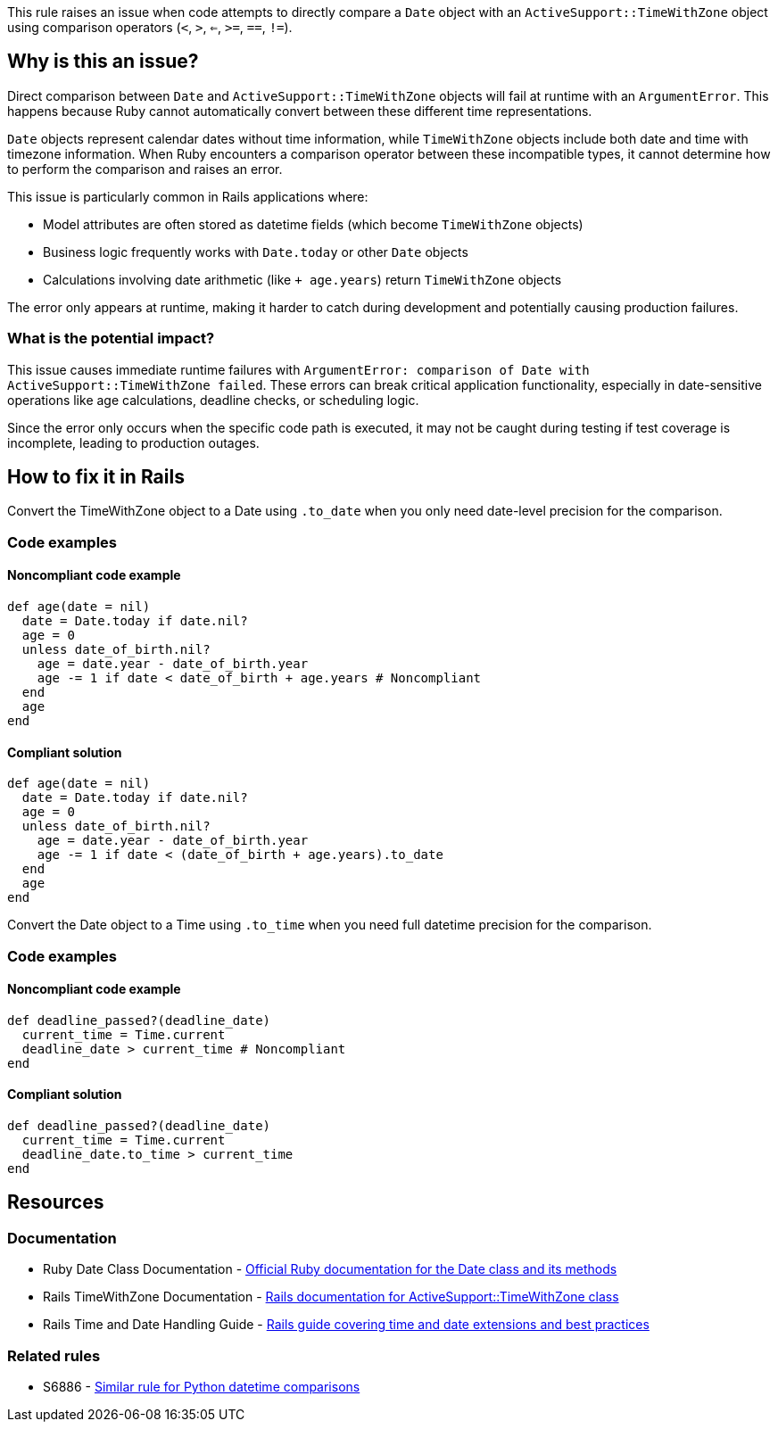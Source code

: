This rule raises an issue when code attempts to directly compare a `Date` object with an `ActiveSupport::TimeWithZone` object using comparison operators (`<`, `>`, `<=`, `>=`, `==`, `!=`).

== Why is this an issue?

Direct comparison between `Date` and `ActiveSupport::TimeWithZone` objects will fail at runtime with an `ArgumentError`. This happens because Ruby cannot automatically convert between these different time representations.

`Date` objects represent calendar dates without time information, while `TimeWithZone` objects include both date and time with timezone information. When Ruby encounters a comparison operator between these incompatible types, it cannot determine how to perform the comparison and raises an error.

This issue is particularly common in Rails applications where:

* Model attributes are often stored as datetime fields (which become `TimeWithZone` objects)
* Business logic frequently works with `Date.today` or other `Date` objects
* Calculations involving date arithmetic (like `+ age.years`) return `TimeWithZone` objects

The error only appears at runtime, making it harder to catch during development and potentially causing production failures.

=== What is the potential impact?

This issue causes immediate runtime failures with `ArgumentError: comparison of Date with ActiveSupport::TimeWithZone failed`. These errors can break critical application functionality, especially in date-sensitive operations like age calculations, deadline checks, or scheduling logic.

Since the error only occurs when the specific code path is executed, it may not be caught during testing if test coverage is incomplete, leading to production outages.

== How to fix it in Rails

Convert the TimeWithZone object to a Date using `.to_date` when you only need date-level precision for the comparison.

=== Code examples

==== Noncompliant code example

[source,ruby,diff-id=1,diff-type=noncompliant]
----
def age(date = nil)
  date = Date.today if date.nil?
  age = 0
  unless date_of_birth.nil?
    age = date.year - date_of_birth.year
    age -= 1 if date < date_of_birth + age.years # Noncompliant
  end
  age
end
----

==== Compliant solution

[source,ruby,diff-id=1,diff-type=compliant]
----
def age(date = nil)
  date = Date.today if date.nil?
  age = 0
  unless date_of_birth.nil?
    age = date.year - date_of_birth.year
    age -= 1 if date < (date_of_birth + age.years).to_date
  end
  age
end
----

Convert the Date object to a Time using `.to_time` when you need full datetime precision for the comparison.

=== Code examples

==== Noncompliant code example

[source,ruby,diff-id=2,diff-type=noncompliant]
----
def deadline_passed?(deadline_date)
  current_time = Time.current
  deadline_date > current_time # Noncompliant
end
----

==== Compliant solution

[source,ruby,diff-id=2,diff-type=compliant]
----
def deadline_passed?(deadline_date)
  current_time = Time.current
  deadline_date.to_time > current_time
end
----

== Resources

=== Documentation

 * Ruby Date Class Documentation - https://ruby-doc.org/stdlib-3.0.0/libdoc/date/rdoc/Date.html[Official Ruby documentation for the Date class and its methods]

 * Rails TimeWithZone Documentation - https://api.rubyonrails.org/classes/ActiveSupport/TimeWithZone.html[Rails documentation for ActiveSupport::TimeWithZone class]

 * Rails Time and Date Handling Guide - https://guides.rubyonrails.org/active_support_core_extensions.html#time[Rails guide covering time and date extensions and best practices]

=== Related rules

 * S6886 - https://rules.sonarsource.com/python/RSPEC-6886/[Similar rule for Python datetime comparisons]
